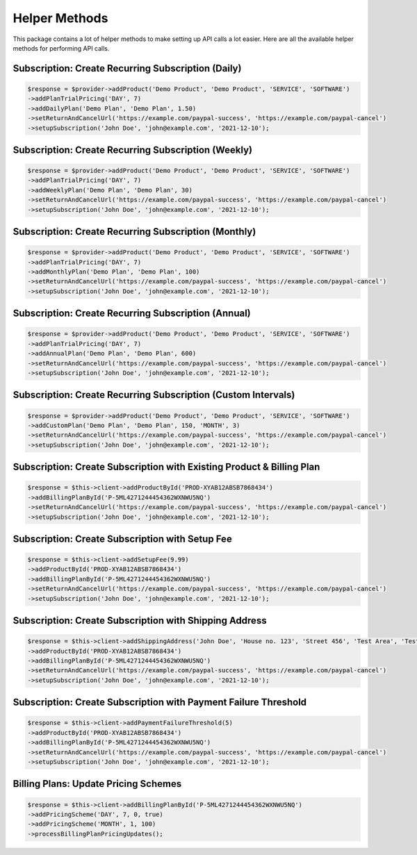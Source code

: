 
Helper Methods
==============

This package contains a lot of helper methods to make setting up API calls a lot easier. Here are all the available helper methods for performing API calls.


Subscription: Create Recurring Subscription (Daily)
---------------------------------------------------

.. code-block:: console

    $response = $provider->addProduct('Demo Product', 'Demo Product', 'SERVICE', 'SOFTWARE')
    ->addPlanTrialPricing('DAY', 7)
    ->addDailyPlan('Demo Plan', 'Demo Plan', 1.50)
    ->setReturnAndCancelUrl('https://example.com/paypal-success', 'https://example.com/paypal-cancel')
    ->setupSubscription('John Doe', 'john@example.com', '2021-12-10');


Subscription: Create Recurring Subscription (Weekly)
----------------------------------------------------

.. code-block:: console

    $response = $provider->addProduct('Demo Product', 'Demo Product', 'SERVICE', 'SOFTWARE')
    ->addPlanTrialPricing('DAY', 7)
    ->addWeeklyPlan('Demo Plan', 'Demo Plan', 30)
    ->setReturnAndCancelUrl('https://example.com/paypal-success', 'https://example.com/paypal-cancel')
    ->setupSubscription('John Doe', 'john@example.com', '2021-12-10');


Subscription: Create Recurring Subscription (Monthly)
-----------------------------------------------------

.. code-block:: console

    $response = $provider->addProduct('Demo Product', 'Demo Product', 'SERVICE', 'SOFTWARE')
    ->addPlanTrialPricing('DAY', 7)
    ->addMonthlyPlan('Demo Plan', 'Demo Plan', 100)
    ->setReturnAndCancelUrl('https://example.com/paypal-success', 'https://example.com/paypal-cancel')
    ->setupSubscription('John Doe', 'john@example.com', '2021-12-10'); 


Subscription: Create Recurring Subscription (Annual)
----------------------------------------------------

.. code-block:: console

    $response = $provider->addProduct('Demo Product', 'Demo Product', 'SERVICE', 'SOFTWARE')
    ->addPlanTrialPricing('DAY', 7)
    ->addAnnualPlan('Demo Plan', 'Demo Plan', 600)
    ->setReturnAndCancelUrl('https://example.com/paypal-success', 'https://example.com/paypal-cancel')
    ->setupSubscription('John Doe', 'john@example.com', '2021-12-10');


Subscription: Create Recurring Subscription (Custom Intervals)
--------------------------------------------------------------

.. code-block:: console

    $response = $provider->addProduct('Demo Product', 'Demo Product', 'SERVICE', 'SOFTWARE')
    ->addCustomPlan('Demo Plan', 'Demo Plan', 150, 'MONTH', 3)
    ->setReturnAndCancelUrl('https://example.com/paypal-success', 'https://example.com/paypal-cancel')
    ->setupSubscription('John Doe', 'john@example.com', '2021-12-10');


Subscription: Create Subscription with Existing Product & Billing Plan
----------------------------------------------------------------------

.. code-block:: console

    $response = $this->client->addProductById('PROD-XYAB12ABSB7868434')
    ->addBillingPlanById('P-5ML4271244454362WXNWU5NQ')
    ->setReturnAndCancelUrl('https://example.com/paypal-success', 'https://example.com/paypal-cancel')
    ->setupSubscription('John Doe', 'john@example.com', '2021-12-10');   


Subscription: Create Subscription with Setup Fee
------------------------------------------------

.. code-block:: console

    $response = $this->client->addSetupFee(9.99)
    ->addProductById('PROD-XYAB12ABSB7868434')
    ->addBillingPlanById('P-5ML4271244454362WXNWU5NQ')
    ->setReturnAndCancelUrl('https://example.com/paypal-success', 'https://example.com/paypal-cancel')
    ->setupSubscription('John Doe', 'john@example.com', '2021-12-10');  


Subscription: Create Subscription with Shipping Address
-------------------------------------------------------

.. code-block:: console

    $response = $this->client->addShippingAddress('John Doe', 'House no. 123', 'Street 456', 'Test Area', 'Test Area', 10001, 'US')
    ->addProductById('PROD-XYAB12ABSB7868434')
    ->addBillingPlanById('P-5ML4271244454362WXNWU5NQ')
    ->setReturnAndCancelUrl('https://example.com/paypal-success', 'https://example.com/paypal-cancel')
    ->setupSubscription('John Doe', 'john@example.com', '2021-12-10'); 


Subscription: Create Subscription with Payment Failure Threshold
----------------------------------------------------------------

.. code-block:: console

    $response = $this->client->addPaymentFailureThreshold(5)
    ->addProductById('PROD-XYAB12ABSB7868434')
    ->addBillingPlanById('P-5ML4271244454362WXNWU5NQ')
    ->setReturnAndCancelUrl('https://example.com/paypal-success', 'https://example.com/paypal-cancel')
    ->setupSubscription('John Doe', 'john@example.com', '2021-12-10');    


Billing Plans: Update Pricing Schemes
-------------------------------------

.. code-block:: console

    $response = $this->client->addBillingPlanById('P-5ML4271244454362WXNWU5NQ')
    ->addPricingScheme('DAY', 7, 0, true)
    ->addPricingScheme('MONTH', 1, 100)
    ->processBillingPlanPricingUpdates();   